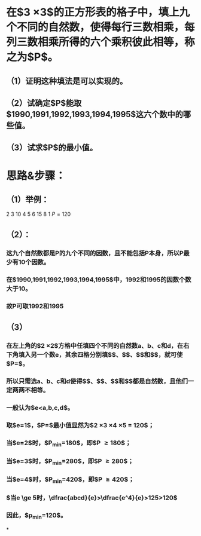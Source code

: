 * 在$3 \times 3$的正方形表的格子中，填上九个不同的自然数，使得每行三数相乘，每列三数相乘所得的六个乘积彼此相等，称之为$P$。
** （1）证明这种填法是可以实现的。
** （2）试确定$P$能取$1990,1991,1992,1993,1994,1995$这六个数中的哪些值。
** （3）试求$P$的最小值。
* 思路&步骤：
** （1）举例：
 2  3 10
 4  5  6
15  8  1
$P = 120$
** （2）：
*** 这九个自然数都是P的九个不同的因数，且不能包括P本身，所以P最少有10个因数。
*** 在$1990,1991,1992,1993,1994,1995$中，1992和1995的因数个数大于10。
*** 故P可取1992和1995
** （3）
*** 在左上角的$2 \times 2$方格中任填四个不同的自然数a、b、c和d，在右下角填入另一个数e，其余四格分别填$\dfrac{cd}{e}$、$\dfrac{ab}{e}$、$\dfrac{bd}{e}$和$\dfrac{ac}{e}$，就可使$P=\dfrac{abcd}{e}$。
*** 所以只需选a、b、c和d使得$\dfrac{cd}{e}$、$\dfrac{ab}{e}$、$\dfrac{bd}{e}$和$\dfrac{ac}{e}$都是自然数，且他们一定两两不相等。
*** 一般认为$e<a,b,c,d$。
*** 取$e=1$，$P=\dfrac{abcd}{e}$最小值显然为$2 \times 3 \times 4 \times 5 = 120$；
*** 当$e=2$时，$P_{min}=180$，即$P \ge 180$；
*** 当$e=3$时，$P_{min}=280$，即$P \ge 280$；
*** 当$e=4$时，$P_{min}=420$，即$P \ge 420$；
*** $当e \ge 5时，\dfrac{abcd}{e}>\dfrac{e^4}{e}>125>120$
*** 因此，$p_{min}=120$。
*